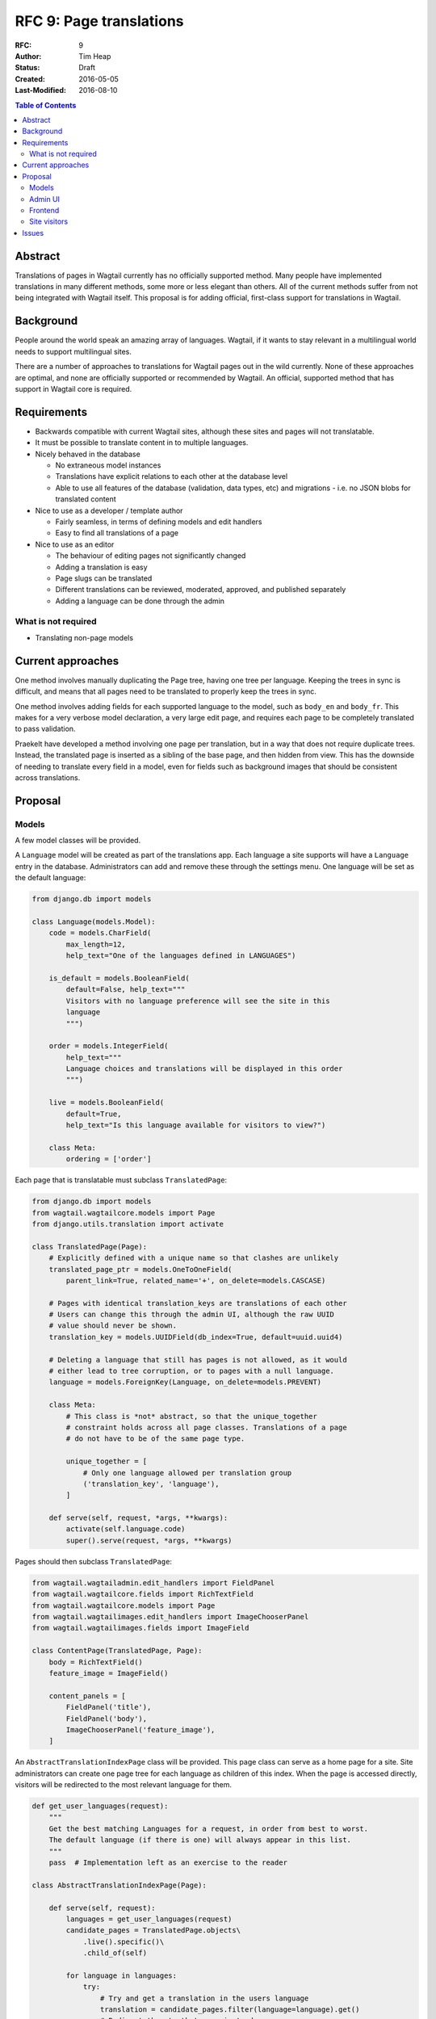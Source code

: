 ========================
RFC 9: Page translations
========================

:RFC: 9
:Author: Tim Heap
:Status: Draft
:Created: 2016-05-05
:Last-Modified: 2016-08-10

.. contents:: Table of Contents
   :depth: 3
   :local:

Abstract
========

Translations of pages in Wagtail currently has no officially supported method.
Many people have implemented translations in many different methods,
some more or less elegant than others.
All of the current methods suffer from not being integrated with Wagtail itself.
This proposal is for adding official, first-class support for translations in Wagtail.

Background
==========

People around the world speak an amazing array of languages.
Wagtail, if it wants to stay relevant in a multilingual world
needs to support multilingual sites.

There are a number of approaches to translations for Wagtail pages
out in the wild currently.
None of these approaches are optimal,
and none are officially supported or recommended by Wagtail.
An official, supported method that has support in Wagtail core is required.

Requirements
============

* Backwards compatible with current Wagtail sites,
  although these sites and pages will not translatable.

* It must be possible to translate content in to multiple languages.

* Nicely behaved in the database

  * No extraneous model instances

  * Translations have explicit relations to each other at the database level

  * Able to use all features of the database (validation, data types, etc) and migrations - i.e. no JSON blobs for translated content

* Nice to use as a developer / template author

  * Fairly seamless, in terms of defining models and edit handlers

  * Easy to find all translations of a page

* Nice to use as an editor

  * The behaviour of editing pages not significantly changed

  * Adding a translation is easy

  * Page slugs can be translated

  * Different translations can be reviewed, moderated, approved, and published separately

  * Adding a language can be done through the admin

What is not required
--------------------

* Translating non-page models

Current approaches
==================

One method involves manually duplicating the Page tree, having one tree per language.
Keeping the trees in sync is difficult,
and means that all pages need to be translated to properly keep the trees in sync.

One method involves adding fields for each supported language to the model,
such as ``body_en`` and ``body_fr``.
This makes for a very verbose model declaration,
a very large edit page, and requires each page to be completely translated
to pass validation.

Praekelt have developed a method involving one page per translation,
but in a way that does not require duplicate trees.
Instead, the translated page is inserted as a sibling of the base page,
and then hidden from view.
This has the downside of needing to translate every field in a model,
even for fields such as background images that should be consistent across translations.

Proposal
========

Models
------

A few model classes will be provided.

A ``Language`` model will be created as part of the translations app.
Each language a site supports will have a ``Language`` entry in the database.
Administrators can add and remove these through the settings menu.
One language will be set as the default language:

.. code-block:: python

    from django.db import models

    class Language(models.Model):
        code = models.CharField(
            max_length=12,
            help_text="One of the languages defined in LANGUAGES")

        is_default = models.BooleanField(
            default=False, help_text="""
            Visitors with no language preference will see the site in this
            language
            """)

        order = models.IntegerField(
            help_text="""
            Language choices and translations will be displayed in this order
            """)

        live = models.BooleanField(
            default=True,
            help_text="Is this language available for visitors to view?")

        class Meta:
            ordering = ['order']

Each page that is translatable must subclass ``TranslatedPage``:

.. code-block:: python

    from django.db import models
    from wagtail.wagtailcore.models import Page
    from django.utils.translation import activate

    class TranslatedPage(Page):
        # Explicitly defined with a unique name so that clashes are unlikely
        translated_page_ptr = models.OneToOneField(
            parent_link=True, related_name='+', on_delete=models.CASCASE)

        # Pages with identical translation_keys are translations of each other
        # Users can change this through the admin UI, although the raw UUID
        # value should never be shown.
        translation_key = models.UUIDField(db_index=True, default=uuid.uuid4)

        # Deleting a language that still has pages is not allowed, as it would
        # either lead to tree corruption, or to pages with a null language.
        language = models.ForeignKey(Language, on_delete=models.PREVENT)

        class Meta:
            # This class is *not* abstract, so that the unique_together
            # constraint holds across all page classes. Translations of a page
            # do not have to be of the same page type.

            unique_together = [
                # Only one language allowed per translation group
                ('translation_key', 'language'),
            ]

        def serve(self, request, *args, **kwargs):
            activate(self.language.code)
            super().serve(request, *args, **kwargs)

Pages should then subclass ``TranslatedPage``:

.. code-block:: python

    from wagtail.wagtailadmin.edit_handlers import FieldPanel
    from wagtail.wagtailcore.fields import RichTextField
    from wagtail.wagtailcore.models import Page
    from wagtail.wagtailimages.edit_handlers import ImageChooserPanel
    from wagtail.wagtailimages.fields import ImageField

    class ContentPage(TranslatedPage, Page):
        body = RichTextField()
        feature_image = ImageField()

        content_panels = [
            FieldPanel('title'),
            FieldPanel('body'),
            ImageChooserPanel('feature_image'),
        ]

An ``AbstractTranslationIndexPage`` class will be provided.
This page class can serve as a home page for a site.
Site administrators can create one page tree for each language
as children of this index.
When the page is accessed directly,
visitors will be redirected to the most relevant language for them.

.. code-block:: python

    def get_user_languages(request):
        """
        Get the best matching Languages for a request, in order from best to worst.
        The default language (if there is one) will always appear in this list.
        """
        pass  # Implementation left as an exercise to the reader

    class AbstractTranslationIndexPage(Page):

        def serve(self, request):
            languages = get_user_languages(request)
            candidate_pages = TranslatedPage.objects\
                .live().specific()\
                .child_of(self)

            for language in languages:
                try:
                    # Try and get a translation in the users language
                    translation = candidate_pages.filter(language=language).get()
                    # Redirect them to that page instead
                    return redirect(translation.url)
                except TranslatedPage.DoesNotExist:
                    continue

            # No translation was found, not even in the default language! Oh dear.
            raise Http404

        class Meta:
            abstract = True


Developers should subclass ``AbstractTranslationIndexPage`` in their own site,
and define ``subpage_types`` and similar things:

.. code-block:: python

    class TranslationHomePage(AbstractTranslationIndexPage):
        subpage_types = ['HomePage']

``TranslatedPage``\s directly under an ``AbstractTranslationIndexPage``
may have slugs that relate to their language, in order to present urls like
``/en/`` for the English home page, or ``/nl/nieuws/`` for the Dutch news page.
If pages are created in this manner, they will produce URLs much the same as ``i18n_patterns`` would.

Admin UI
--------

Creating/editing a page behaves exactly like the current page editor.
A new "Translations" tab in the editing interface will be added.
This tab will allow editors to select the language this page is written in.
Editors can also choose an existing page that this page is a translation of.
For example, with a "News" page translated in to three languages,
selecting any other "News" page will add this page as another translation in the "News" group.
If this page is the first of the 'translation group', a unique translation key
will be generated without the editor having to make any changes.

In the explorer, a new drop down button will be added for each translatable page
that lists all the translations of that page,
so that editors can quickly review and edit them all.

Frontend
--------

Template authors will not have to change how they make templates.

``TranslatedPage``\s will have a ``get_translations`` method
which returns a queryset of all the translations of that page:

.. code-block:: python

    def get_translations(self):
        return TranslatedPage.objects\
            .select_related('language')\
            .filter(translation_key=self.translation_key,
                    language__in=Language.objects.live())\
            .order_by(language__order)

Template authors can iterate over this queryset to build a list of links to translations:

.. code-block:: html

    <nav><ul>
        {% for translation in page.get_translations %}
            <a href="{% pageurl translation %}" class="{% if translation == page %}current{% endif %}">
                {{ translation.title }} ({{ translation.language }})
            </a>
        {% endfor %}
    </ul></nav>

As each ``TranslatedPage`` activates the relevant language locale when served,
static site content can be translated using the standard .po/.mo files
and ``{% trans %}`` template tags.

Site visitors
-------------

A ``AbstractTranslationIndexPage``\s default serve view
will examine the preferred language of the user and the set of available languages,
and redirect the user to the most relevant child page.
Browsing the site should otherwise operate as normal.

Issues
======

The above approach is simple, and effective, but it is not perfect.

It requires site administrators to effectively make one site tree per language,
keeping the site structure in sync manually.
If the site needs to be restructured, and pages moved around,
the page tree for each language will need to be updated manually.
The proposed implementation does mean that the site structure for each language does not have to be identical though,
which means each language could get a highly localised site structure.

Content that should be kept in sync across translations of a Page
will require extra work on behalf of the site administrators.
This content could be background images or similar language-independent content.
Again though, while this might be a hassle, it does allow for maximum flexibility.
